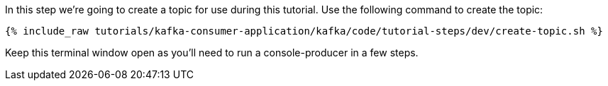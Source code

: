
In this step we're going to create a topic for use during this tutorial. Use the following command to create the topic:

+++++
<pre class="snippet"><code class="shell">{% include_raw tutorials/kafka-consumer-application/kafka/code/tutorial-steps/dev/create-topic.sh %}</code></pre>
+++++

Keep this terminal window open as you'll need to run a console-producer in a few steps.
